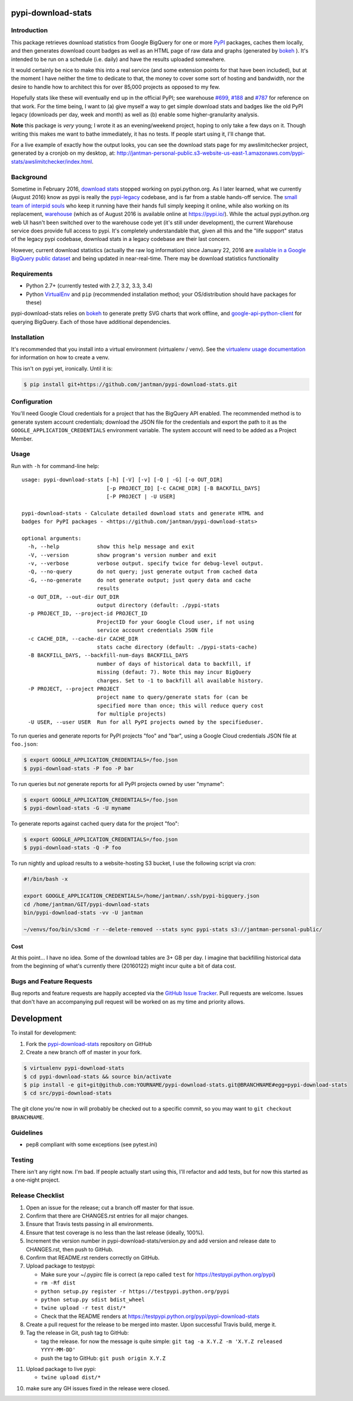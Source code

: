 pypi-download-stats
========================

.. image:: https://img.shields.io/github/forks/jantman/pypi-download-stats.svg
   :alt: GitHub Forks
   :target: https://github.com/jantman/pypi-download-stats/network

.. image:: https://img.shields.io/github/issues/jantman/pypi-download-stats.svg
   :alt: GitHub Open Issues
   :target: https://github.com/jantman/pypi-download-stats/issues

.. image:: https://landscape.io/github/jantman/pypi-download-stats/master/landscape.svg
   :target: https://landscape.io/github/jantman/pypi-download-stats/master
   :alt: Code Health

.. image:: https://secure.travis-ci.org/jantman/pypi-download-stats.png?branch=master
   :target: http://travis-ci.org/jantman/pypi-download-stats
   :alt: travis-ci for master branch

.. image:: https://codecov.io/github/jantman/pypi-download-stats/coverage.svg?branch=master
   :target: https://codecov.io/github/jantman/pypi-download-stats?branch=master
   :alt: coverage report for master branch

.. image:: https://readthedocs.org/projects/pypi-download-stats/badge/?version=latest
   :target: https://readthedocs.org/projects/pypi-download-stats/?badge=latest
   :alt: sphinx documentation for latest release

.. image:: http://www.repostatus.org/badges/latest/active.svg
   :alt: Project Status: Active - The project has reached a stable, usable state and is being actively developed.
   :target: http://www.repostatus.org/#active

Introduction
------------

This package retrieves download statistics from Google BigQuery for one or more
`PyPI <https://pypi.python.org/pypi>`_ packages, caches them locally, and then
generates download count badges as well as an HTML page of raw data and graphs
(generated by `bokeh <http://bokeh.pydata.org/en/latest/>`_ ). It's intended to
be run on a schedule (i.e. daily) and have the results uploaded somewhere.

It would certainly be nice to make this into a real service (and some extension
points for that have been included), but at the moment
I have neither the time to dedicate to that, the money to cover some sort
of hosting and bandwidth, nor the desire to handle how to architect this for
over 85,000 projects as opposed to my few.

Hopefully stats like these will eventually end up in the official PyPI; see
warehouse `#699 <https://github.com/pypa/warehouse/issues/699>`_,
`#188 <https://github.com/pypa/warehouse/issues/188>`_ and
`#787 <https://github.com/pypa/warehouse/issues/787>`_ for reference on that work.
For the time being, I want to (a) give myself a way to get simple download stats
and badges like the old PyPI legacy (downloads per day, week and month) as well
as (b) enable some higher-granularity analysis.

**Note** this package is *very* young; I wrote it as an evening/weekend project,
hoping to only take a few days on it. Though writing this makes me want to bathe
immediately, it has no tests. If people start using it, I'll change that.

For a live example of exactly how the output looks, you can see the download
stats page for my awslimitchecker project, generated by a cronjob on my desktop,
at: `http://jantman-personal-public.s3-website-us-east-1.amazonaws.com/pypi-stats/awslimitchecker/index.html <http://jantman-personal-public.s3-website-us-east-1.amazonaws.com/pypi-stats/awslimitchecker/index.html>`_.

Background
----------

Sometime in February 2016, `download stats <https://bitbucket.org/pypa/pypi/issues/396/download-stats-have-stopped-working-again>`_
stopped working on pypi.python.org. As I later learned, what we currently (August 2016)
know as pypi is really the `pypi-legacy <https://github.com/pypa/pypi-legacy>`_ codebase,
and is far from a stable hands-off service. The `small team of interpid souls <https://caremad.io/2016/05/powering-pypi/>`_
who keep it running have their hands full simply keeping it online, while also working
on its replacement, `warehouse <https://github.com/pypa/warehouse>`_ (which as of August 2016 is available online
at `https://pypi.io/ <https://pypi.io/>`_). While the actual pypi.python.org web UI hasn't been
switched over to the warehouse code yet (it's still under development), the current Warehouse
service does provide full access to pypi. It's completely understandable that, given all this
and the "life support" status of the legacy pypi codebase, download stats in a legacy codebase
are their last concern.

However, current download statistics (actually the raw log information) since January 22, 2016
are `available in a Google BigQuery public dataset <https://mail.python.org/pipermail/distutils-sig/2016-May/028986.html>`_
and being updated in near-real-time. There may be download statistics functionality

Requirements
------------

* Python 2.7+ (currently tested with 2.7, 3.2, 3.3, 3.4)
* Python `VirtualEnv <http://www.virtualenv.org/>`_ and ``pip`` (recommended installation method; your OS/distribution should have packages for these)

pypi-download-stats relies on `bokeh <http://bokeh.pydata.org/en/latest/>`_ to generate
pretty SVG charts that work offline, and
`google-api-python-client <https://github.com/google/google-api-python-client/>`_
for querying BigQuery. Each of those have additional dependencies.

Installation
------------

It's recommended that you install into a virtual environment (virtualenv /
venv). See the `virtualenv usage documentation <http://www.virtualenv.org/en/latest/>`_
for information on how to create a venv.

This isn't on pypi yet, ironically. Until it is:

.. code-block:: bash

    $ pip install git+https://github.com/jantman/pypi-download-stats.git

Configuration
-------------

You'll need Google Cloud credentials for a project that has the BigQuery API
enabled. The recommended method is to generate system account credentials;
download the JSON file for the credentials and export the path to it as the
``GOOGLE_APPLICATION_CREDENTIALS`` environment variable. The system account
will need to be added as a Project Member.

Usage
-----

Run with ``-h`` for command-line help::

    usage: pypi-download-stats [-h] [-V] [-v] [-Q | -G] [-o OUT_DIR]
                               [-p PROJECT_ID] [-c CACHE_DIR] [-B BACKFILL_DAYS]
                               [-P PROJECT | -U USER]

    pypi-download-stats - Calculate detailed download stats and generate HTML and
    badges for PyPI packages - <https://github.com/jantman/pypi-download-stats>

    optional arguments:
      -h, --help            show this help message and exit
      -V, --version         show program's version number and exit
      -v, --verbose         verbose output. specify twice for debug-level output.
      -Q, --no-query        do not query; just generate output from cached data
      -G, --no-generate     do not generate output; just query data and cache
                            results
      -o OUT_DIR, --out-dir OUT_DIR
                            output directory (default: ./pypi-stats
      -p PROJECT_ID, --project-id PROJECT_ID
                            ProjectID for your Google Cloud user, if not using
                            service account credentials JSON file
      -c CACHE_DIR, --cache-dir CACHE_DIR
                            stats cache directory (default: ./pypi-stats-cache)
      -B BACKFILL_DAYS, --backfill-num-days BACKFILL_DAYS
                            number of days of historical data to backfill, if
                            missing (defaut: 7). Note this may incur BigQuery
                            charges. Set to -1 to backfill all available history.
      -P PROJECT, --project PROJECT
                            project name to query/generate stats for (can be
                            specified more than once; this will reduce query cost
                            for multiple projects)
      -U USER, --user USER  Run for all PyPI projects owned by the specifieduser.

To run queries and generate reports for PyPI projects "foo" and "bar", using a
Google Cloud credentials JSON file at ``foo.json``:

.. code-block:: bash

    $ export GOOGLE_APPLICATION_CREDENTIALS=/foo.json
    $ pypi-download-stats -P foo -P bar

To run queries but *not* generate reports for all PyPI projects owned by user
"myname":

.. code-block:: bash

    $ export GOOGLE_APPLICATION_CREDENTIALS=/foo.json
    $ pypi-download-stats -G -U myname

To generate reports against cached query data for the project "foo":

.. code-block:: bash

    $ export GOOGLE_APPLICATION_CREDENTIALS=/foo.json
    $ pypi-download-stats -Q -P foo

To run nightly and upload results to a website-hosting S3 bucket, I use the
following script via cron:

.. code-block:: bash

    #!/bin/bash -x

    export GOOGLE_APPLICATION_CREDENTIALS=/home/jantman/.ssh/pypi-bigquery.json
    cd /home/jantman/GIT/pypi-download-stats
    bin/pypi-download-stats -vv -U jantman

    ~/venvs/foo/bin/s3cmd -r --delete-removed --stats sync pypi-stats s3://jantman-personal-public/

Cost
++++

At this point... I have no idea. Some of the download tables are 3+ GB per day.
I imagine that backfilling historical data from the beginning of what's currently
there (20160122) might incur quite a bit of data cost.

Bugs and Feature Requests
-------------------------

Bug reports and feature requests are happily accepted via the `GitHub Issue Tracker <https://github.com/jantman/pypi-download-stats/issues>`_. Pull requests are
welcome. Issues that don't have an accompanying pull request will be worked on
as my time and priority allows.

Development
===========

To install for development:

1. Fork the `pypi-download-stats <https://github.com/jantman/pypi-download-stats>`_ repository on GitHub
2. Create a new branch off of master in your fork.

.. code-block:: bash

    $ virtualenv pypi-download-stats
    $ cd pypi-download-stats && source bin/activate
    $ pip install -e git+git@github.com:YOURNAME/pypi-download-stats.git@BRANCHNAME#egg=pypi-download-stats
    $ cd src/pypi-download-stats

The git clone you're now in will probably be checked out to a specific commit,
so you may want to ``git checkout BRANCHNAME``.

Guidelines
----------

* pep8 compliant with some exceptions (see pytest.ini)

Testing
-------

There isn't any right now. I'm bad. If people actually start using this, I'll
refactor and add tests, but for now this started as a one-night project.

Release Checklist
-----------------

1. Open an issue for the release; cut a branch off master for that issue.
2. Confirm that there are CHANGES.rst entries for all major changes.
3. Ensure that Travis tests passing in all environments.
4. Ensure that test coverage is no less than the last release (ideally, 100%).
5. Increment the version number in pypi-download-stats/version.py and add version and release date to CHANGES.rst, then push to GitHub.
6. Confirm that README.rst renders correctly on GitHub.
7. Upload package to testpypi:

   * Make sure your ~/.pypirc file is correct (a repo called ``test`` for https://testpypi.python.org/pypi)
   * ``rm -Rf dist``
   * ``python setup.py register -r https://testpypi.python.org/pypi``
   * ``python setup.py sdist bdist_wheel``
   * ``twine upload -r test dist/*``
   * Check that the README renders at https://testpypi.python.org/pypi/pypi-download-stats

8. Create a pull request for the release to be merged into master. Upon successful Travis build, merge it.
9. Tag the release in Git, push tag to GitHub:

   * tag the release. for now the message is quite simple: ``git tag -a X.Y.Z -m 'X.Y.Z released YYYY-MM-DD'``
   * push the tag to GitHub: ``git push origin X.Y.Z``

11. Upload package to live pypi:

    * ``twine upload dist/*``

10. make sure any GH issues fixed in the release were closed.


